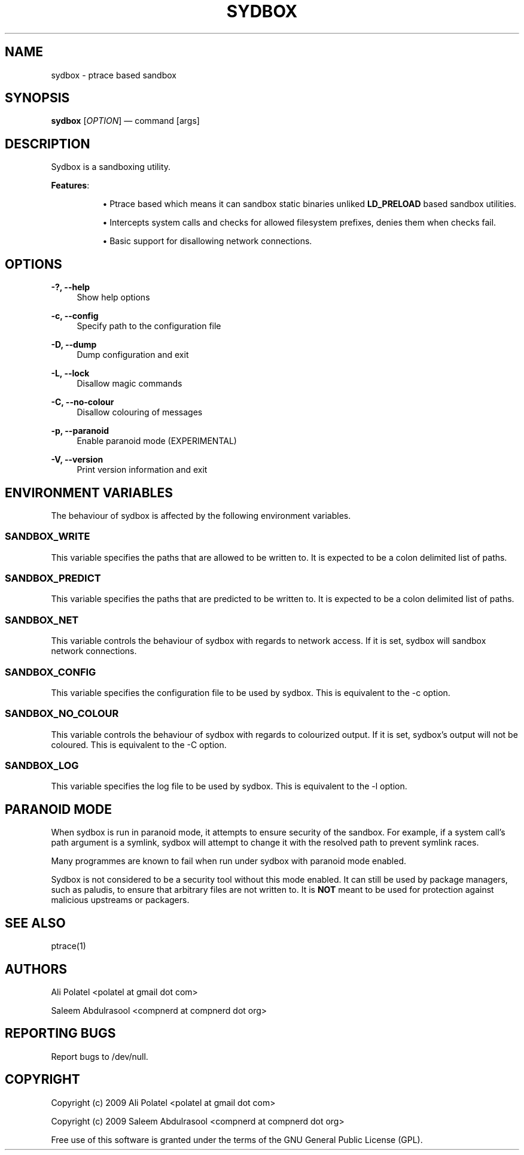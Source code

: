 .\"     Title: sydbox
.\"    Author: 
.\" Generator: DocBook XSL Stylesheets v1.73.2 <http://docbook.sf.net/>
.\"      Date: 04/03/2009
.\"    Manual: Sydbox Manual
.\"    Source: sydbox 0.1
.\"
.TH "SYDBOX" "1" "04/03/2009" "sydbox 0\.1" "Sydbox Manual"
.\" disable hyphenation
.nh
.\" disable justification (adjust text to left margin only)
.ad l
.SH "NAME"
sydbox - ptrace based sandbox
.SH "SYNOPSIS"
\fBsydbox\fR [\fIOPTION\fR] \(em command [args]
.sp
.SH "DESCRIPTION"
Sydbox is a sandboxing utility\.
.PP
\fBFeatures\fR:
.RS 4
.sp
.RS 4
\h'-04'\(bu\h'+03'Ptrace based which means it can sandbox static binaries unliked
\fBLD_PRELOAD\fR
based sandbox utilities\.
.RE
.sp
.RS 4
\h'-04'\(bu\h'+03'Intercepts system calls and checks for allowed filesystem prefixes, denies them when checks fail\.
.RE
.sp
.RS 4
\h'-04'\(bu\h'+03'Basic support for disallowing network connections\.
.RE
.RE
.SH "OPTIONS"
.PP
\fB\-?, \-\-help\fR
.RS 4
Show help options
.RE
.PP
\fB\-c, \-\-config\fR
.RS 4
Specify path to the configuration file
.RE
.PP
\fB\-D, \-\-dump\fR
.RS 4
Dump configuration and exit
.RE
.PP
\fB\-L, \-\-lock\fR
.RS 4
Disallow magic commands
.RE
.PP
\fB\-C, \-\-no\-colour\fR
.RS 4
Disallow colouring of messages
.RE
.PP
\fB\-p, \-\-paranoid\fR
.RS 4
Enable paranoid mode (EXPERIMENTAL)
.RE
.PP
\fB\-V, \-\-version\fR
.RS 4
Print version information and exit
.RE
.SH "ENVIRONMENT VARIABLES"
The behaviour of sydbox is affected by the following environment variables\.
.sp
.SS "SANDBOX_WRITE"
This variable specifies the paths that are allowed to be written to\. It is expected to be a colon delimited list of paths\.
.sp
.SS "SANDBOX_PREDICT"
This variable specifies the paths that are predicted to be written to\. It is expected to be a colon delimited list of paths\.
.sp
.SS "SANDBOX_NET"
This variable controls the behaviour of sydbox with regards to network access\. If it is set, sydbox will sandbox network connections\.
.sp
.SS "SANDBOX_CONFIG"
This variable specifies the configuration file to be used by sydbox\. This is equivalent to the \-c option\.
.sp
.SS "SANDBOX_NO_COLOUR"
This variable controls the behaviour of sydbox with regards to colourized output\. If it is set, sydbox\(cqs output will not be coloured\. This is equivalent to the \-C option\.
.sp
.SS "SANDBOX_LOG"
This variable specifies the log file to be used by sydbox\. This is equivalent to the \-l option\.
.sp
.SH "PARANOID MODE"
When sydbox is run in paranoid mode, it attempts to ensure security of the sandbox\. For example, if a system call\(cqs path argument is a symlink, sydbox will attempt to change it with the resolved path to prevent symlink races\.
.sp
Many programmes are known to fail when run under sydbox with paranoid mode enabled\.
.sp
Sydbox is not considered to be a security tool without this mode enabled\. It can still be used by package managers, such as paludis, to ensure that arbitrary files are not written to\. It is \fBNOT\fR meant to be used for protection against malicious upstreams or packagers\.
.sp
.SH "SEE ALSO"
ptrace(1)
.sp
.SH "AUTHORS"
Ali Polatel <polatel at gmail dot com>
.sp
Saleem Abdulrasool <compnerd at compnerd dot org>
.sp
.SH "REPORTING BUGS"
Report bugs to /dev/null\.
.sp
.SH "COPYRIGHT"
Copyright (c) 2009 Ali Polatel <polatel at gmail dot com>
.sp
Copyright (c) 2009 Saleem Abdulrasool <compnerd at compnerd dot org>
.sp
Free use of this software is granted under the terms of the GNU General Public License (GPL)\.
.sp
